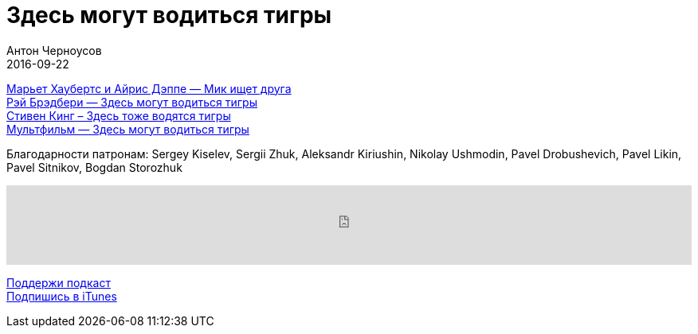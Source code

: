 = Здесь могут водиться тигры
Антон Черноусов
2016-09-22
:jbake-type: post
:jbake-status: published
:jbake-tags: Подкаст, Фантастика
:jbake-summary: Так много тигров в одном подкасте.


http://bit.ly/TastyBooks51mif[Марьет Хаубертс и Айрис Дэппе — Мик ищет друга] +
http://bit.ly/TastyBooks51ray[Рэй Брэдбери — Здесь могут водиться тигры] +
http://bit.ly/TastyBooks51king[Стивен Кинг – Здесь тоже водятся тигры] +
http://bit.ly/TastyBooks51anim[Мультфильм — Здесь могут водиться тигры]

Благодарности патронам: Sergey Kiselev, Sergii Zhuk, Aleksandr Kiriushin, Nikolay Ushmodin, Pavel Drobushevich, Pavel Likin, Pavel Sitnikov, Bogdan Storozhuk

++++
<iframe src='https://www.podbean.com/media/player/mijtq-62e333?from=yiiadmin' data-link='https://www.podbean.com/media/player/mijtq-62e333?from=yiiadmin' height='100' width='100%' frameborder='0' scrolling='no' data-name='pb-iframe-player' ></iframe>
++++

http://bit.ly/TAOPpatron[Поддержи подкаст] +
http://bit.ly/tastybooks[Подпишись в iTunes]
